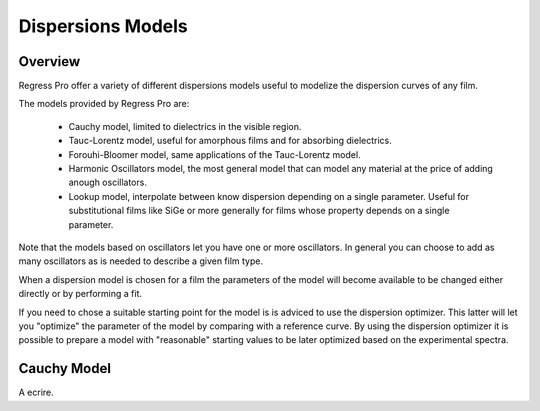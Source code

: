 Dispersions Models
==================

Overview
--------

Regress Pro offer a variety of different dispersions models useful to modelize the dispersion curves of any film.

The models provided by Regress Pro are:

    - Cauchy model, limited to dielectrics in the visible region.
    - Tauc-Lorentz model, useful for amorphous films and for absorbing dielectrics.
    - Forouhi-Bloomer model, same applications of the Tauc-Lorentz model.
    - Harmonic Oscillators model, the most general model that can model any material at the price of adding anough oscillators.
    - Lookup model, interpolate between know dispersion depending on a single parameter. Useful for substitutional films like SiGe or more generally for films whose property depends on a single parameter.

Note that the models based on oscillators let you have one or more oscillators.
In general you can choose to add as many oscillators as is needed to describe a given film type.

When a dispersion model is chosen for a film the parameters of the model will become available to be changed either directly or by performing a fit.

If you need to chose a suitable starting point for the model is is adviced to use the dispersion optimizer.
This latter will let you "optimize" the parameter of the model by comparing with a reference curve.
By using the dispersion optimizer it is possible to prepare a model with "reasonable" starting values to be later optimized based on the experimental spectra.

Cauchy Model
------------

A ecrire.